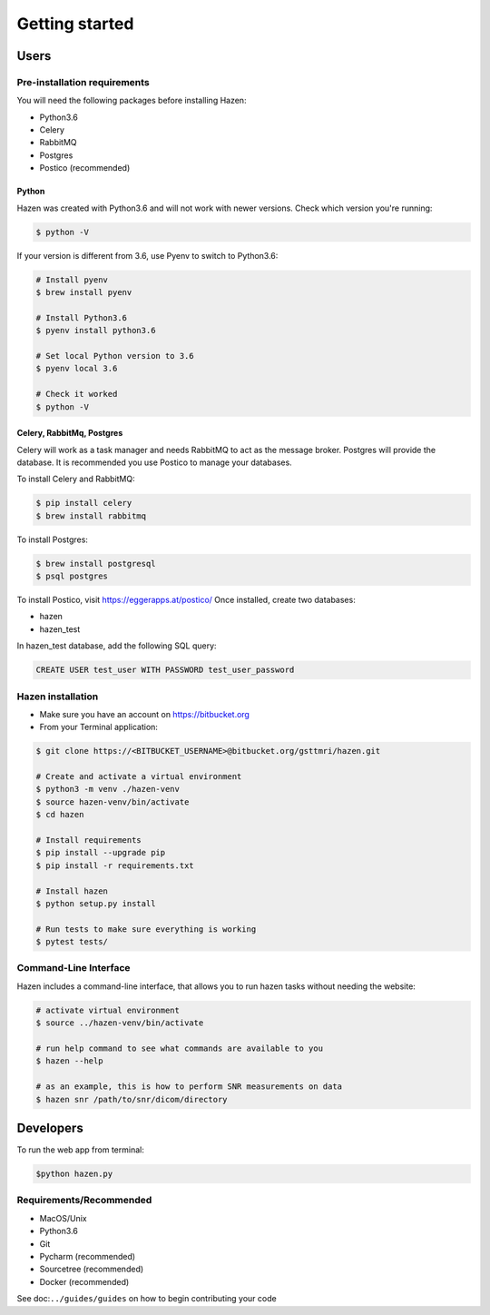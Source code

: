 ***************
Getting started
***************

Users
*****

Pre-installation requirements
-----------------------------

You will need the following packages before installing Hazen:

- Python3.6
- Celery
- RabbitMQ
- Postgres
- Postico (recommended)


Python
######
Hazen was created with Python3.6 and will not work with newer versions. Check which version you're running:

.. code-block:: bash

    $ python -V

If your version is different from 3.6, use Pyenv to switch to Python3.6:

.. code-block:: bash

    # Install pyenv
    $ brew install pyenv

    # Install Python3.6
    $ pyenv install python3.6

    # Set local Python version to 3.6
    $ pyenv local 3.6

    # Check it worked
    $ python -V

Celery, RabbitMq, Postgres
##########################

Celery will work as a task manager and needs RabbitMQ to act as the message broker. Postgres will provide the database. It is recommended you use Postico to manage your databases.

To install Celery and RabbitMQ:

.. code-block:: bash

    $ pip install celery
    $ brew install rabbitmq

To install Postgres:

.. code-block:: bash

    $ brew install postgresql
    $ psql postgres

To install Postico, visit https://eggerapps.at/postico/ Once installed, create two databases:

- hazen
- hazen_test

In hazen_test database, add the following SQL query:

.. code-block:: bash

    CREATE USER test_user WITH PASSWORD test_user_password

Hazen installation
------------------
- Make sure you have an account on https://bitbucket.org
- From your Terminal application:

.. code-block:: bash

    $ git clone https://<BITBUCKET_USERNAME>@bitbucket.org/gsttmri/hazen.git

    # Create and activate a virtual environment
    $ python3 -m venv ./hazen-venv
    $ source hazen-venv/bin/activate
    $ cd hazen

    # Install requirements
    $ pip install --upgrade pip
    $ pip install -r requirements.txt

    # Install hazen
    $ python setup.py install

    # Run tests to make sure everything is working
    $ pytest tests/

Command-Line Interface
----------------------

Hazen includes a command-line interface, that allows you to run hazen tasks without needing the website:

.. code-block:: bash

   # activate virtual environment
   $ source ../hazen-venv/bin/activate

   # run help command to see what commands are available to you
   $ hazen --help

   # as an example, this is how to perform SNR measurements on data
   $ hazen snr /path/to/snr/dicom/directory


Developers
**********

To run the web app from terminal:

.. code-block:: bash

    $python hazen.py

Requirements/Recommended
------------------------
- MacOS/Unix
- Python3.6
- Git
- Pycharm (recommended)
- Sourcetree (recommended)
- Docker (recommended)

See doc:``../guides/guides`` on how to begin contributing your code